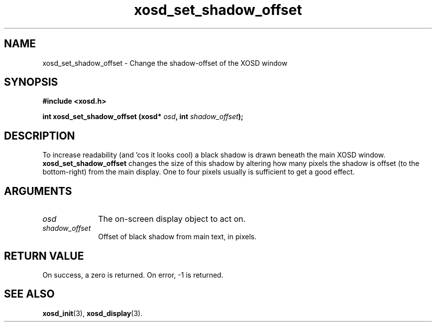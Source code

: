.\" Hey Emacs! This file is -*- nroff -*- source.
.TH xosd_set_shadow_offset 3 "2002-06-25" "X OSD Library"
.SH NAME
xosd_set_shadow_offset \- Change the shadow-offset of the XOSD window
.SH SYNOPSIS
.B #include <xosd.h>
.sp
.BI "int xosd_set_shadow_offset (xosd* " osd ", int " shadow_offset );
.fi
.SH DESCRIPTION
To increase readability (and 'cos it looks cool) a black shadow is
drawn beneath the main XOSD window.
.B xosd_set_shadow_offset
changes the size of this shadow by altering how many pixels the shadow
is offset (to the bottom\-right) from the main display.
One to four pixels usually is sufficient to get a good effect.

.SH ARGUMENTS
.IP \fIosd\fP 1i
The on-screen display object to act on.
.IP \fIshadow_offset\fP 1i
Offset of black shadow from main text, in pixels.
.SH "RETURN VALUE"
On success, a zero is returned.
On error, \-1 is returned.
.SH "SEE ALSO"
.BR xosd_init (3),
.BR xosd_display (3).
